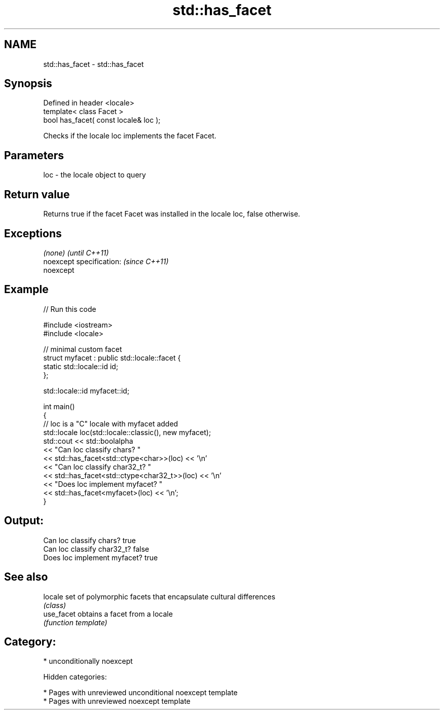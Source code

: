 .TH std::has_facet 3 "2018.03.28" "http://cppreference.com" "C++ Standard Libary"
.SH NAME
std::has_facet \- std::has_facet

.SH Synopsis
   Defined in header <locale>
   template< class Facet >
   bool has_facet( const locale& loc );

   Checks if the locale loc implements the facet Facet.

.SH Parameters

   loc - the locale object to query

.SH Return value

   Returns true if the facet Facet was installed in the locale loc, false otherwise.

.SH Exceptions

   \fI(none)\fP                  \fI(until C++11)\fP
   noexcept specification: \fI(since C++11)\fP
   noexcept

.SH Example

   
// Run this code

 #include <iostream>
 #include <locale>

 // minimal custom facet
 struct myfacet : public std::locale::facet {
     static std::locale::id id;
 };

 std::locale::id myfacet::id;

 int main()
 {
     // loc is a "C" locale with myfacet added
     std::locale loc(std::locale::classic(), new myfacet);
     std::cout << std::boolalpha
               << "Can loc classify chars? "
               << std::has_facet<std::ctype<char>>(loc) << '\\n'
               << "Can loc classify char32_t? "
               << std::has_facet<std::ctype<char32_t>>(loc) << '\\n'
               << "Does loc implement myfacet? "
               << std::has_facet<myfacet>(loc) << '\\n';
 }

.SH Output:

 Can loc classify chars? true
 Can loc classify char32_t? false
 Does loc implement myfacet? true

.SH See also

   locale    set of polymorphic facets that encapsulate cultural differences
             \fI(class)\fP
   use_facet obtains a facet from a locale
             \fI(function template)\fP

.SH Category:

     * unconditionally noexcept

   Hidden categories:

     * Pages with unreviewed unconditional noexcept template
     * Pages with unreviewed noexcept template
